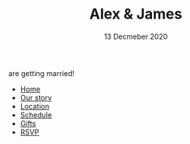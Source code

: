 #+TITLE: Alex & James
#+DATE: 13 Decmeber 2020
#+MACRO: location Wollongong

#+OPTIONS: toc:nil creator:nil timestamp:nil html-postamble:nil num:nil

# CSS
#+OPTIONS: html-style:nil
#+HTML_HEAD: <link rel="stylesheet" type="text/css" href="./static/common.css" />

# Favicon (generated w/ https://favicon.io/favicon-generator/)
# Using A+J, bg:cirlce, font:Leckerli One, size:60, fg:#AFD, bg:4BB
#+HTML_HEAD: <link rel="icon" type="image/png" href="./static/favicon.png" />

# Background
#+begin_eucalypt1
# [[file:./static/eucalypt1.png]]
#+end_eucalypt1
#+begin_eucalypt2
# [[file:./static/eucalypt2.png]]
#+end_eucalypt2
#+begin_envelope
[[file:./static/envelope.png]]
#+end_envelope

# Body

#+begin_subtitle
are getting married!
#+end_subtitle

#+begin_header-links
- [[file:./index.org][Home]]
- [[file:./our-story.org][Our story]]
- [[file:./location.org][Location]]
- [[file:./schedule.org][Schedule]]
- [[file:./gifts.org][Gifts]]
- [[file:./rsvp.org][RSVP]]
#+end_header-links
